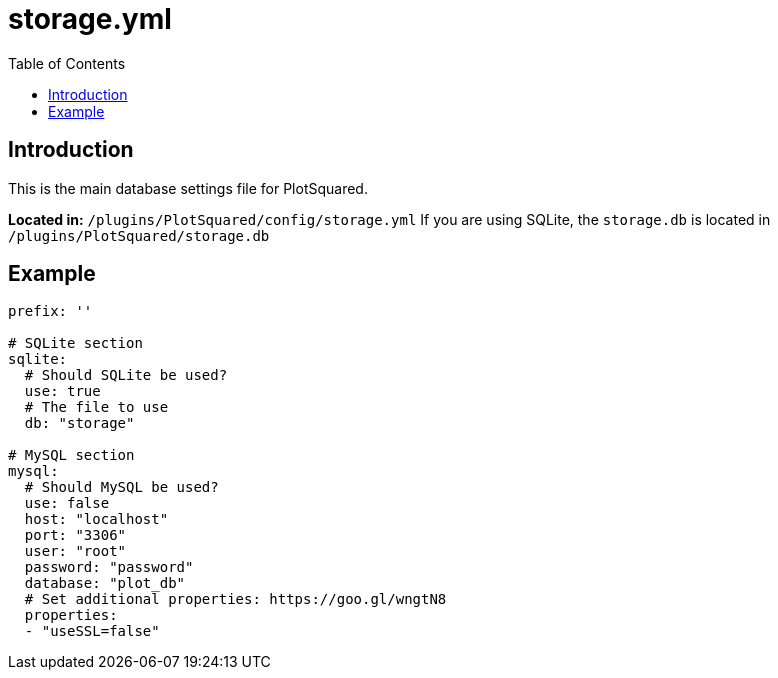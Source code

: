 = storage.yml
:toc: left
:toclevels: 2

== Introduction

This is the main database settings file for PlotSquared.

*Located in:* `/plugins/PlotSquared/config/storage.yml`
If you are using SQLite, the `storage.db` is located in `/plugins/PlotSquared/storage.db`

== Example

[,YAML]
----
prefix: ''

# SQLite section
sqlite:
  # Should SQLite be used?
  use: true
  # The file to use
  db: "storage"

# MySQL section
mysql:
  # Should MySQL be used?
  use: false
  host: "localhost"
  port: "3306"
  user: "root"
  password: "password"
  database: "plot_db"
  # Set additional properties: https://goo.gl/wngtN8
  properties:
  - "useSSL=false"
----
